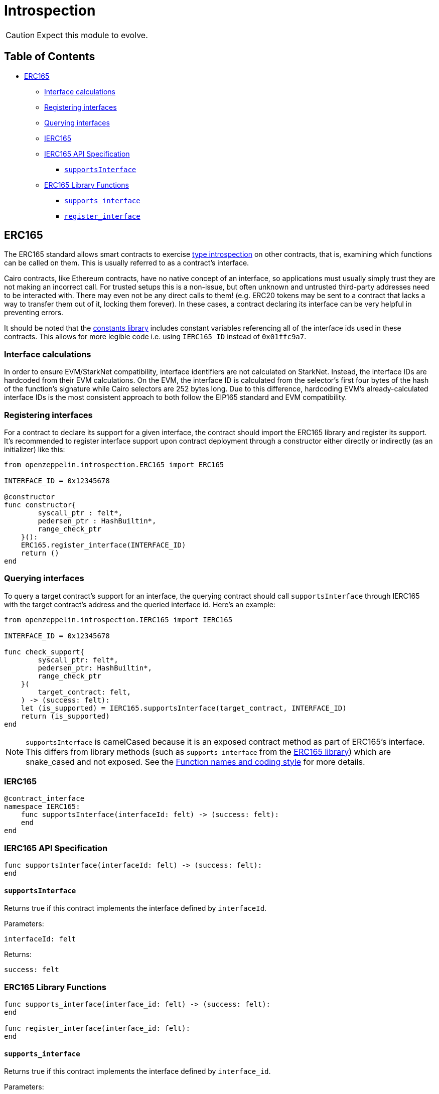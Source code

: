 = Introspection

CAUTION: Expect this module to evolve.

== Table of Contents

* <<_erc165,ERC165>>
 ** <<_interface_calculations,Interface calculations>>
 ** <<_registering_interfaces,Registering interfaces>>
 ** <<_querying_interfaces,Querying interfaces>>
 ** <<_ierc165,IERC165>>
 ** <<_ierc165_api_specification,IERC165 API Specification>>
  *** <<_supportsinterface,`supportsInterface`>>
 ** <<_erc165_library_functions,ERC165 Library Functions>>
  *** <<_supportsinterface2,`supports_interface`>>
  *** <<_register_interface,`register_interface`>>

== ERC165

The ERC165 standard allows smart contracts to exercise https://en.wikipedia.org/wiki/Type_introspection[type introspection] on other contracts, that is, examining which functions can be called on them.
This is usually referred to as a contract's interface.

Cairo contracts, like Ethereum contracts, have no native concept of an interface, so applications must usually simply trust they are not making an incorrect call.
For trusted setups this is a non-issue, but often unknown and untrusted third-party addresses need to be interacted with.
There may even not be any direct calls to them!
(e.g.
ERC20 tokens may be sent to a contract that lacks a way to transfer them out of it, locking them forever).
In these cases, a contract declaring its interface can be very helpful in preventing errors.

It should be noted that the https://github.com/OpenZeppelin/cairo-contracts/blob/main/src/openzeppelin/utils/constants.cairo[constants library] includes constant variables referencing all of the interface ids used in these contracts.
This allows for more legible code i.e.
using `IERC165_ID` instead of `0x01ffc9a7`.

=== Interface calculations

In order to ensure EVM/StarkNet compatibility, interface identifiers are not calculated on StarkNet.
Instead, the interface IDs are hardcoded from their EVM calculations.
On the EVM, the interface ID is calculated from the selector's first four bytes of the hash of the function's signature while Cairo selectors are 252 bytes long.
Due to this difference, hardcoding EVM's already-calculated interface IDs is the most consistent approach to both follow the EIP165 standard and EVM compatibility.

=== Registering interfaces

For a contract to declare its support for a given interface, the contract should import the ERC165 library and register its support.
It's recommended to register interface support upon contract deployment through a constructor either directly or indirectly (as an initializer) like this:

[,cairo]
----
from openzeppelin.introspection.ERC165 import ERC165

INTERFACE_ID = 0x12345678

@constructor
func constructor{
        syscall_ptr : felt*,
        pedersen_ptr : HashBuiltin*,
        range_check_ptr
    }():
    ERC165.register_interface(INTERFACE_ID)
    return ()
end
----

=== Querying interfaces

To query a target contract's support for an interface, the querying contract should call `supportsInterface` through IERC165 with the target contract's address and the queried interface id.
Here's an example:

[,cairo]
----
from openzeppelin.introspection.IERC165 import IERC165

INTERFACE_ID = 0x12345678

func check_support{
        syscall_ptr: felt*,
        pedersen_ptr: HashBuiltin*,
        range_check_ptr
    }(
        target_contract: felt,
    ) -> (success: felt):
    let (is_supported) = IERC165.supportsInterface(target_contract, INTERFACE_ID)
    return (is_supported)
end
----

NOTE: `supportsInterface` is camelCased because it is an exposed contract method as part of ERC165's interface.
This differs from library methods (such as `supports_interface` from the https://github.com/OpenZeppelin/cairo-contracts/blob/main/src/openzeppelin/introspection/ERC165.cairo[ERC165 library]) which are snake_cased and not exposed.
See the xref:extensibility.adoc#function_names_and_coding_style[Function names and coding style] for more details.

=== IERC165

[,cairo]
----
@contract_interface
namespace IERC165:
    func supportsInterface(interfaceId: felt) -> (success: felt):
    end
end
----

=== IERC165 API Specification

[,cairo]
----
func supportsInterface(interfaceId: felt) -> (success: felt):
end
----

==== `supportsInterface`

Returns true if this contract implements the interface defined by `interfaceId`.

Parameters:

[,cairo]
----
interfaceId: felt
----

Returns:

[,cairo]
----
success: felt
----

=== ERC165 Library Functions

[,cairo]
----
func supports_interface(interface_id: felt) -> (success: felt):
end

func register_interface(interface_id: felt):
end
----

[#supportsinterface2]
==== `supports_interface`

Returns true if this contract implements the interface defined by `interface_id`.

Parameters:

[,cairo]
----
interface_id: felt
----

Returns:

[,cairo]
----
success: felt
----

==== `register_interface`

Calling contract declares support for a specific interface defined by `interface_id`.

Parameters:

[,cairo]
----
interface_id: felt
----

Returns:

None.
